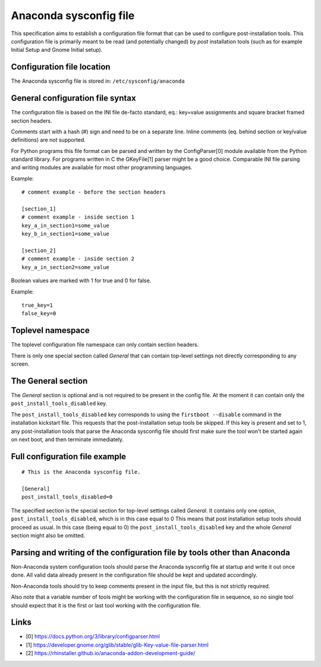 Anaconda sysconfig file
=======================

This specification aims to establish a configuration file format that can be used to configure
post-installation tools. This configuration file is primarily meant to be read (and potentially
changed) by *post* installation tools (such as for example Initial Setup and Gnome Initial setup).

Configuration file location
---------------------------

The Anaconda sysconfig file is stored in: ``/etc/sysconfig/anaconda``

General configuration file syntax
---------------------------------

The configuration file is based on the INI file de-facto standard,
eq.: key=value assignments and square bracket framed section headers.

Comments start with a hash (#) sign and need to be on a separate line. Inline comments
(eq. behind section or key/value definitions) are not supported.

For Python programs this file format can be parsed and written by the ConfigParser[0] module
available from the Python standard library. For programs written in C the GKeyFile[1] parser might
be a good choice. Comparable INI file parsing and writing modules are available for most other
programming languages.

Example:

::

    # comment example - before the section headers

    [section_1]
    # comment example - inside section 1
    key_a_in_section1=some_value
    key_b_in_section1=some_value

    [section_2]
    # comment example - inside section 2
    key_a_in_section2=some_value

Boolean values are marked with 1 for true and 0 for false.

Example:

::

    true_key=1
    false_key=0

Toplevel namespace
------------------

The toplevel configuration file namespace can only contain section headers.

There is only one special section called *General* that can contain top-level settings not
directly corresponding to any screen.

The General section
-------------------

The *General* section is optional and is not required to be present in the config file.
At the moment it can contain only the ``post_install_tools_disabled`` key.

The ``post_install_tools_disabled`` key corresponds to using the ``firstboot --disable`` command
in the installation kickstart file. This requests that the post-installation setup tools be
skipped. If this key is present and set to 1, any post-installation tools that parse the Anaconda
sysconfig file should first make sure the tool won't be started again on next boot, and then
terminate immediately.

Full configuration file example
-------------------------------

::

    # This is the Anaconda sysconfig file.

    [General]
    post_install_tools_disabled=0

The specified section is the special section for top-level settings called *General*. It contains
only one option, ``post_install_tools_disabled``, which is in this case equal to 0 This means
that post installation setup tools should proceed as usual. In this case (being equal to 0) the
``post_install_tools_disabled`` key and the whole *General* section might also be omitted.

Parsing and writing of the configuration file by tools other than Anaconda
--------------------------------------------------------------------------

Non-Anaconda system configuration tools should parse the Anaconda sysconfig file at startup and
write it out once done. All valid data already present in the configuration file should be kept
and updated accordingly.

Non-Anaconda tools should try to keep comments present in the input file, but this is not strictly
required.

Also note that a variable number of tools might be working with the configuration file in sequence,
so no single tool should expect that it is the first or last tool working with the configuration
file.

Links
-----

* [0] https://docs.python.org/3/library/configparser.html
* [1] https://developer.gnome.org/glib/stable/glib-Key-value-file-parser.html
* [2] https://rhinstaller.github.io/anaconda-addon-development-guide/
